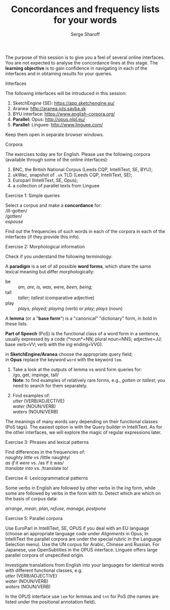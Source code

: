 #+TITLE: Concordances and frequency lists for your words
#+DATE: Serge Sharoff
#+LATEX_HEADER: \usepackage{times}
#+LATEX_HEADER: \usepackage{fancyhdr} 
# +LATEX_HEADER: \usepackage{fullpage} 

#+LATEX: \thispagestyle{fancy}
# +LATEX: \rhead[]{University of Leeds, School of Languages, Cultures and Societies\\Centre for Translation Studies}
#+LATEX: \lfoot[]{}
#+LATEX: \cfoot[]{}

The purpose of this session is to give you a feel of several online
interfaces. You are not expected to analyse the concordance lines at
this stage. The *learning objective* is to gain confidence in navigating
in each of the interfaces and in obtaining results for your queries.

**** Interfaces
     :PROPERTIES:
     :CUSTOM_ID: interfaces
     :END:

The following interfaces will be introduced in this session:

# 1. Leeds CQP interface: [[http://corpus.leeds.ac.uk/protected/]]
# 2. Leeds IntelliText: [[http://corpus.leeds.ac.uk/it/]]
3. SketchEngine (SE): [[https://app.sketchengine.eu/]] 
4. Aranea: [[http://aranea.juls.savba.sk]]
5. BYU interface: [[https://www.english-corpora.org/]]
6. *Parallel:* Opus: [[http://opus.nlpl.eu/]]
7. *Parallel:* Linguee: [[http://www.linguee.com/]]

Keep them open in separate browser windows.

**** Corpora

The exercises today are for English. Please use the following corpora
(available through some of the online interfaces):

1. BNC, the British National Corpus (Leeds CQP, IntelliText, SE, BYU);
2. ukWac, snapshot of =.uk= TLD (Leeds CQP, IntelliText, SE);
3. Europarl (IntelliText, SE, Opus);
4. a collection of parallel texts from Linguee

**** Exercise 1: Simple queries
     :PROPERTIES:
     :CUSTOM_ID: exercise-1-simple-queries
     :END:

Select a corpus and make a *concordance* for:\\
/ill-gotten/\\
/gotten/\\
/espouse/

Find out the frequencies of such words in each of the corpora in each of
the interfaces (if they provide this info).
# In IntelliText check 'Show total number of matches' in the Concordance window.

**** Exercise 2: Morphological information
     :PROPERTIES:
     :CUSTOM_ID: exercise-2-morphological-information
     :END:

Check if you understand the following terminology:

A *paradigm* is a set of all possible *word forms*, which share the same
lexical meaning but differ morphologically:

- be :: /am, are, is, was, were, been, being;/
- tall :: /taller; tallest/ (comparative adjective)
- play :: /plays; played; playing/ (verb) or /play; plays/ (noun)

A *lemma* (or a "*base form*") is a "canonical" "dictionary" form, in
bold in these lists.

*Part of Speech* (PoS) is the functional class of a word form in a
sentence, usually expressed by a code (*noun*=NN; plural noun=NNS;
adjective=JJ; base verb=VV; verb with the /ing/ ending=VVG).

# To search for lemmas in *Leeds CQP* add %\\
# in *IntelliText* use the Query builder button;\\
in *SketchEngine/Aranea* choose the appropriate query field;\\
in *Opus* replace the keyword =word= with the keyword =lem=.

1. Take a look at the outputs of lemma vs word form queries for:\\
   /go, get, impinge, tall/\\
   *Note*: to find examples of relatively rare forms, e.g., /gotten/ or
   /tallest/, you need to search for them separately.

2. Find examples of:\\
   /utter/ (VERB/ADJECTIVE)\\
   /water/ (NOUN/VERB)\\
   /waters/ (NOUN/VERB)

The meanings of many words vary depending on their functional classes
(PoS tags). The easiest option is with the Query builder in IntelliText.
As for the other interfaces, we will explore the magic of regular
expressions later.

**** Exercise 3: Phrases and lexical patterns
     :PROPERTIES:
     :CUSTOM_ID: exercise-3-phrases-and-lexical-patterns
     :END:

Find differences in the frequencies of:\\
/naughty little/ vs /little naughty/\\
/as if it were/ vs. /as if it was/\\
/translate into/ vs. /translate to/\\

**** Exercise 4: Lexicogrammatical patterns
     :PROPERTIES:
     :CUSTOM_ID: exercise-4-lexicogrammatical-patterns
     :END:

Some verbs in English are followed by other verbs in the /ing/ form,
while some are followed by verbs in the form with /to/. Detect which are
which on the basis of corpus data:

/arrange, mean, plan, refuse, manage, postpone/

**** Exercise 5: Parallel corpora
     :PROPERTIES:
     :CUSTOM_ID: exercise-5-parallel-corpora
     :END:

Use EuroParl in IntelliText, SE, OPUS if you deal with an EU language
(choose an appropriate language code under /Alignments/ in Opus; In
IntelliText the parallel corpora are under the special rubric in the
Language Selection menu). Use the UN corpus for Arabic, Chinese and
Russian. For Japanese, use OpenSubtitles in the OPUS interface. Linguee
offers large parallel corpora of unspecified origin.

Investigate translations from English into your languages for identical
words with different functional classes, e.g.\\
/utter/ (VERB/ADJECTIVE)\\
/water/ (NOUN/VERB)\\
/waters/ (NOUN/VERB)

In the OPUS interface use =lem= for lemmas and =tnt= for PoS (the names
are listed under the positional annotation field).

